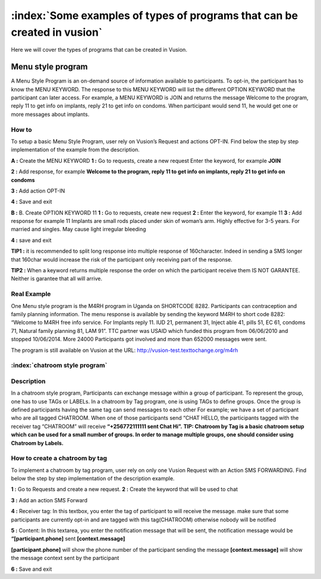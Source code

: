 :index:`Some examples of types of programs that can be created in vusion`
###################################################################

Here we will cover the types of programs that can be created in Vusion.

Menu style program
===================
A Menu Style Program is an on-demand source of information available to participants. To opt-in, the participant has to know the MENU KEYWORD. The response to this MENU KEYWORD will list the different OPTION KEYWORD that the participant can later access.
For example, a MENU KEYWORD is JOIN and returns the message Welcome to the program, reply 11 to get info on implants, reply 21 to get info on condoms. When participant would send 11, he would get one or more messages about implants.

How to
-------
To setup a basic Menu Style Program, user rely on Vusion’s Request and actions OPT-IN. Find below the step by step implementation of the example from the description.

**A :** Create the MENU KEYWORD
**1 :** Go to requests, create a new request
Enter the keyword, for example **JOIN**

.. image:: _static/img/req_join.JPG

**2 :**  Add response, for example **Welcome to the program, reply 11 to get info on implants, reply 21 to get info on condoms**
	
.. image:: _static/img/resp_menu_keyword.JPG

**3 :** Add action OPT-IN

.. image:: _static/img/optin_menu_keyword.JPG

**4 :** Save and exit

**B :** B. Create OPTION KEYWORD 11
**1 :** Go to requests, create new request
**2 :** Enter the keyword, for example 11
**3 :** Add response for example 11 Implants are small rods placed under skin of woman’s arm. Highly effective for 3-5 years. For married and singles. May cause light irregular bleeding

.. image:: _static/img/11_menu_keyword.JPG

**4 :** save and exit

**TIP1 :** it is recommended to split long response into multiple response of 160character. Indeed in sending a SMS longer that 160char would increase the risk of the participant only receiving part of the response. 

**TIP2 :** When a keyword returns multiple response the order on which the participant receive them IS NOT GARANTEE. Neither is garantee that all will arrive. 

Real Example
-------------
One Menu style program is the M4RH program in Uganda on SHORTCODE 8282. 
Participants can contraception and family planning information. The menu response is available by sending the keyword M4RH to short code 8282: “Welcome to M4RH free info service. For Implants reply 11. IUD 21, permanent 31, Inject able 41, pills 51, EC 61, condoms 71, Natural family planning 81, LAM 91”.
TTC partner was USAID which funded this program from 
06/06/2010 and stopped 10/06/2014.
More 24000 Participants got involved and more than 652000 messages were sent.

The program is still available on Vusion at the URL: http://vusion-test.texttochange.org/m4rh


:index:`chatroom style program`
-------------------------------

Description
------------
In a chatroom style program, Participants can exchange message within a group of participant. To represent the group, one has to use TAGs or LABELs. In a chatroom by Tag program, one is using TAGs to define groups. Once the group is defined participants having the same tag can send messages to each other 
For example; we have a set of participant who are all tagged CHATROOM.  When one of those participants send “CHAT HELLO, the participants tagged with the receiver tag “CHATROOM” will receive **“+256772111111 sent Chat Hi”.**
**TIP: Chatroom by Tag is a basic chatroom setup which can be used for a small number of groups. In order to manage multiple groups, one should consider using Chatroom by Labels.**

How to create a chatroom by tag
--------------------------------
To implement a chatroom by tag program,  user rely on only one Vusion Request with an Action SMS FORWARDING.  Find below the step by step implementation of the description example.

**1 :** Go to Requests and create a new request.
**2 :** Create the keyword that will be used to chat

.. image:: _static/img/req_chat.JPG

**3 :** Add an action SMS Forward

.. image:: _static/img/req_sms_forward.jpg

**4 :** Receiver tag: In this textbox, you enter the tag of participant to will receive the message. make sure that some participants are currently opt-in and are tagged with this tag(CHATROOM) otherwise nobody will be notified

.. image:: _static/img/req_chat_tag.JPG

**5 :** Content: In this textarea, you enter the notification message that will be sent, the notification message would be **“[participant.phone]** sent **[context.message]**

.. image:: _static/img/content.JPG

**[participant.phone]** will show the phone number of the participant sending the message
**[context.message]** will show the message context sent by the participant

**6 :** Save and exit
















	





